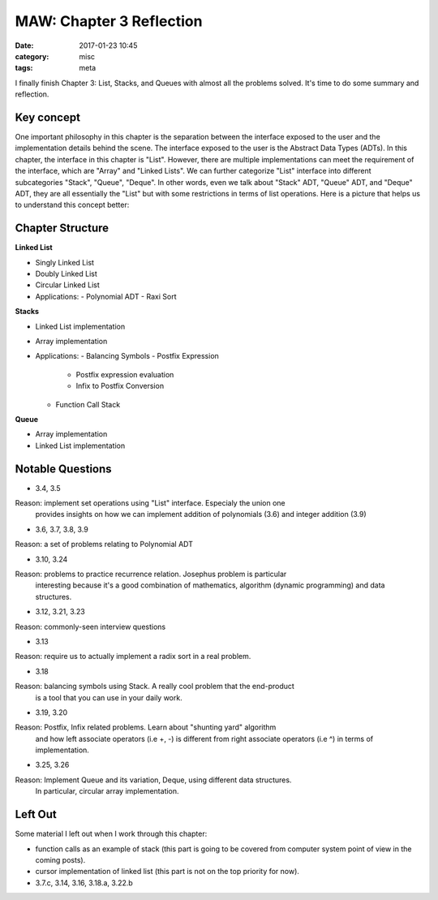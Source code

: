 ##########################
MAW: Chapter 3 Reflection
##########################

:date: 2017-01-23 10:45
:category: misc
:tags: meta

I finally finish Chapter 3: List, Stacks, and Queues with almost all the problems
solved. It's time to do some summary and reflection.

************
Key concept
************

One important philosophy in this chapter is the 
separation between the interface exposed to the user and the implementation details behind the scene.
The interface exposed to the user is the Abstract Data Types (ADTs). In this chapter, 
the interface in this chapter is "List". However, there are multiple implementations can meet the
requirement of the interface, which are "Array" and "Linked Lists". We can further 
categorize "List" interface into different subcategories "Stack", "Queue", "Deque". 
In other words, even we talk about "Stack" ADT, "Queue" ADT, and "Deque" ADT, they are
all essentially the "List" but with some restrictions in terms of list operations. 
Here is a picture that helps us to understand this concept better:

.. image:: /images/maw-chap3.PNG

******************
Chapter Structure
******************

**Linked List**

- Singly Linked List 
- Doubly Linked List
- Circular Linked List
- Applications:
  - Polynomial ADT
  - Raxi Sort

**Stacks**

- Linked List implementation
- Array implementation
- Applications:
  - Balancing Symbols
  - Postfix Expression
    - Postfix expression evaluation
    - Infix to Postfix Conversion
  - Function Call Stack

**Queue**

- Array implementation
- Linked List implementation

*****************
Notable Questions
*****************

- 3.4, 3.5

Reason: implement set operations using "List" interface. Especialy the union one
        provides insights on how we can implement addition of polynomials (3.6)
        and integer addition (3.9)
    
- 3.6, 3.7, 3.8, 3.9

Reason: a set of problems relating to Polynomial ADT

- 3.10, 3.24

Reason: problems to practice recurrence relation. Josephus problem is particular
        interesting because it's a good combination of mathematics, algorithm (dynamic programming)
        and data structures.

- 3.12, 3.21, 3.23

Reason: commonly-seen interview questions

- 3.13

Reason: require us to actually implement a radix sort in a real problem.

- 3.18

Reason: balancing symbols using Stack. A really cool problem that the end-product
        is a tool that you can use in your daily work.

- 3.19, 3.20

Reason: Postfix, Infix related problems. Learn about "shunting yard" algorithm
        and how left associate operators (i.e +, -) is different from 
        right associate operators (i.e ^) in terms of implementation.

- 3.25, 3.26

Reason: Implement Queue and its variation, Deque, using different data structures.
        In particular, circular array implementation.

**********
Left Out
**********

Some material I left out when I work through this chapter:

- function calls as an example of stack (this part is going to be covered from computer system point of view
  in the coming posts).
- cursor implementation of linked list (this part is not on the top priority for now).
- 3.7.c, 3.14, 3.16, 3.18.a, 3.22.b